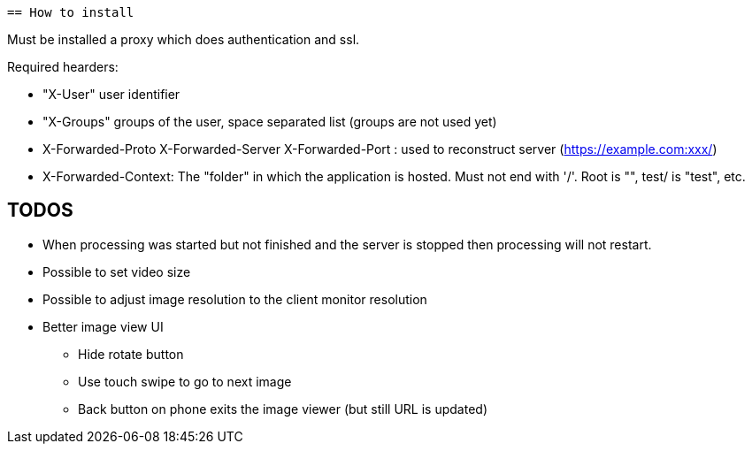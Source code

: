  == How to install

Must be installed a proxy which does authentication and ssl.

Required hearders:

 * "X-User" user identifier
 * "X-Groups" groups of the user, space separated list (groups are not used yet)
 * X-Forwarded-Proto X-Forwarded-Server X-Forwarded-Port : used to reconstruct server (https://example.com:xxx/)
 * X-Forwarded-Context: The "folder" in which the application is hosted. Must not end with '/'. Root is "", test/ is "test", etc.

== TODOS

 * When processing was started but not finished and the server is stopped then processing will not restart.
 * Possible to set video size
 * Possible to adjust image resolution to the client monitor resolution
 * Better image view UI
 ** Hide rotate button
 ** Use touch swipe to go to next image
 ** Back button on phone exits the image viewer (but still URL is updated)